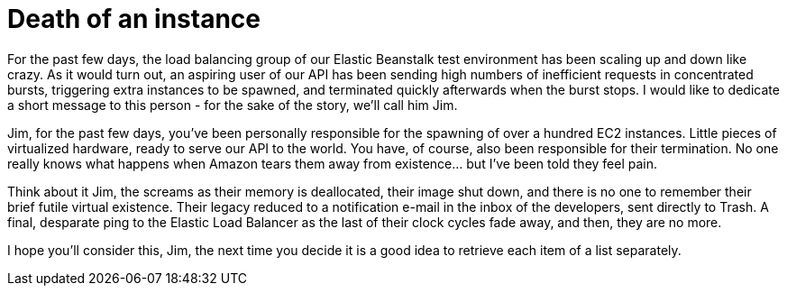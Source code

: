 # Death of an instance
:hp-tags: amazon, ec2, elastic beanstalk
:published-at: 2015-03-11

For the past few days, the load balancing group of our Elastic Beanstalk test environment has been scaling up and down like crazy. As it would turn out, an aspiring user of our API has been sending high numbers of inefficient requests in concentrated bursts, triggering extra instances to be spawned, and terminated quickly afterwards when the burst stops. I would like to dedicate a short message to this person - for the sake of the story, we'll call him Jim.

Jim, for the past few days, you've been personally responsible for the spawning of over a hundred EC2 instances. Little pieces of virtualized hardware, ready to serve our API to the world. You have, of course, also been responsible for their termination. No one really knows what happens when Amazon tears them away from existence... but I've been told they feel pain.

Think about it Jim, the screams as their memory is deallocated, their image shut down, and there is no one to remember their brief futile virtual existence. Their legacy reduced to a notification e-mail in the inbox of the developers, sent directly to Trash. A final, desparate ping to the Elastic Load Balancer as the last of their clock cycles fade away, and then, they are no more.

I hope you'll consider this, Jim, the next time you decide it is a good idea to retrieve each item of a list separately.